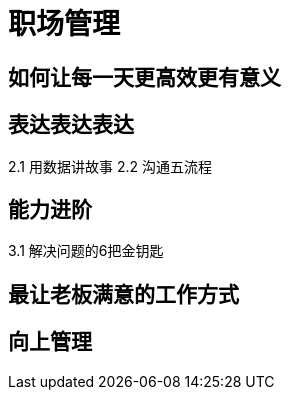 = 职场管理

== 如何让每一天更高效更有意义

== 表达表达表达

2.1 用数据讲故事
2.2 沟通五流程
    
== 能力进阶

3.1 解决问题的6把金钥匙

== 最让老板满意的工作方式

== 向上管理